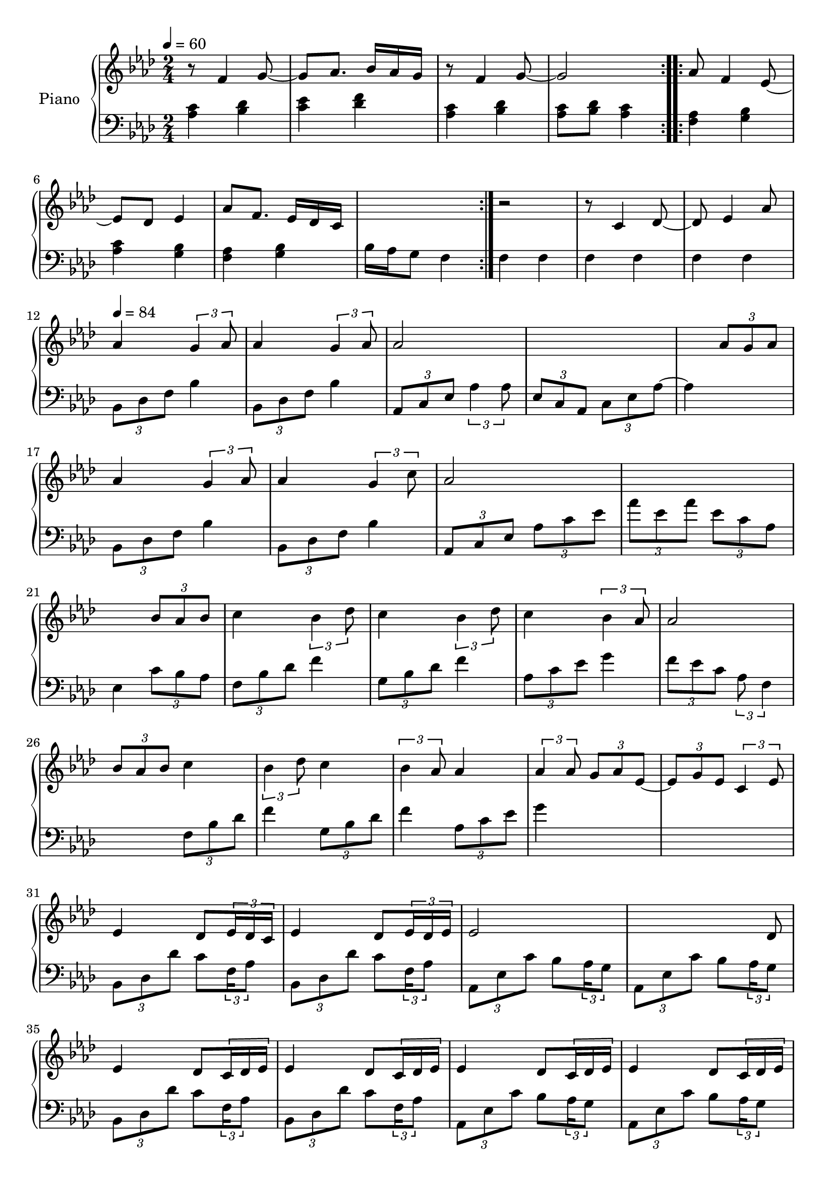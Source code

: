 \version "2.22.1"

accelPoco = \markup { \italic {poco a poco accel.}}

upper = \relative c' {
  \clef treble
  \key aes \major
  \time 2/4
  \tempo 4 = 60
  
  \repeat volta 2 {
    r8 f4 g8~  g8 aes8. bes16 aes g 
    r8 f4 g8~  g2  
  }
  
  aes8 f4 ees8~  
  ees des ees4 
  % aes8 f4 ees16 des 
  aes8 f8. ees16 des c
  s2  r2 \accelPoco
  
  
  r8 c4 des8~  
  des8 ees4 aes8 
  
  \tempo 4 = 84
  aes4 \tuplet 3/2 {g4 aes8} 
  aes4 \tuplet 3/2 {g4 aes8}  
  aes2 
  s2  
  
  s4 \tuplet 3/2 {aes8 g aes}  
  aes4 \tuplet 3/2 {g4 aes8} 
  aes4 \tuplet 3/2 {g4 c8}   
  aes2   
  s2
  
  s4	 \tuplet 3/2 {bes8 aes bes}  
  c4 \tuplet 3/2 {bes4 des8} 
  c4 \tuplet 3/2 {bes4 des8}  
  c4 \tuplet 3/2 {bes4 aes8} 
  
  aes2  
  \tuplet 3/2 {bes8 aes bes} c4 
  \tuplet 3/2 {bes4 des8} c4  
  \tuplet 3/2 {bes4 aes8} aes4  
  
  \tuplet 3/2 {aes4 aes8} \tuplet 3/2 {g8 aes ees~}  
  \tuplet 3/2 {ees8 g ees} \tuplet 3/2 {c4 ees8}
  
  
  %% BEGIN BRIDGE SECTION %%
  % bes minor
  ees4 des8 \tuplet 3/2 { ees16 des c } 
  ees4 des8 \tuplet 3/2 { ees16 des ees } 
  
  % aes major
  ees2
  \omit TupletNumber
  s4 s8 \tuplet 3/2 { s16 des8 } 
  
  % bes minor
  ees4 des8 \tuplet 3/2 { c16 des ees}
  ees4 des8 \tuplet 3/2 { c16 des ees}
  
  % aes major
  ees4 des8 \tuplet 3/2 { c16 des ees}
  ees4 des8 \tuplet 3/2 { c16 des ees}
  
  % c minor
  ees4 des8 \tuplet 3/2 { c16 des ees}
  ees4 des8 \tuplet 3/2 { c16 des ees}
  
  % f minor
  ees4 des8 \tuplet 3/2 { c16 des ees}
  ees4 des8 \< \tuplet 3/2 {  c16 des ees\accent \!}
  
  % bes minor
  g4 f8 \tuplet 3/2 { ees16 f g}
  g4 f8 \tuplet 3/2 { ees16 f g}
  
  % aes minor
  g4( aes)
  s2
  
  % c minor
  aes4( bes)
  \omit TupletNumber
  s4 s8 \tuplet 3/2 { s16 bes8 } 
  
  % f minor
  bes4 aes
  s4.. <aes c>16
  
  %% END OF BRIDGE %%
  % bes minor
  <aes c>4 <bes aes>8 <aes c>
  <aes c>4 <bes aes>8 <aes c>
  
  % aes minor
  <aes c>2
  s4 s8 <aes c>8
  
  % bes minor
  <aes c>4 <bes aes>8 <aes c>
  <aes c>4 <bes aes>8 <bes des>
  
  % aes minor
  <aes c ees>2
  s4 s16 des c des
  
  % f minor
  <c ees>4 <bes des>8 <c ees>
  
  % c minor
  <c ees>4 <bes des>8 <c ees>
  
  % aes minor
  <c ees>4 <bes des>8 <aes c>
  
  % f minor
  <aes c>4. <bes des>8
  <c ees>4 <bes des>8 <c ees>
  
  % c minor
  <c ees>4 <bes des>8 <aes c>
  
  % aes minor
  <aes c> 2
  
  % f minor
  s4 s8 aes8
  
  
   %% RETURN TO ORIGINAL THEME %%
  
  
  
  
  
}

lower = \relative c' {
  \clef bass
  \key aes \major
  \time 2/4

  \repeat volta 2 {
    <aes c>4 <bes des>  <c ees> <des f>  
    <aes c>4 <bes des>  <aes c>8 <bes des> <aes c>4  
  }
  
  \repeat volta 2 {
    <f aes>4 <g bes>  <aes c> <g bes> 
    %<f aes> <g bes>  c16 bes aes g f4
    <f aes> <g bes>  bes16 aes g8 f4
  }
  
  f4 f  f f  f f  
  \tuplet 3/2 {bes,8 des f} bes4  
  \tuplet 3/2 {bes,8 des f} bes4  
  \tuplet 3/2 {aes,8 c ees} \tuplet 3/2 {aes4 aes8}  
  \tuplet 3/2 {ees8 c aes} \tuplet 3/2 {c ees aes~} 
  
  aes4 s4 
  \tuplet 3/2 {bes,8 des f} bes4   
  \tuplet 3/2 {bes,8 des f} bes4 
  \tuplet 3/2 {aes,8 c ees}  \tuplet 3/2 {aes c ees}  
  \tuplet 3/2 {aes ees aes}  \tuplet 3/2 {ees c aes} 
  
  
  ees4 \tuplet 3/2 {c'8 bes aes}  
  \tuplet 3/2 {f8 bes des} f4 
  \tuplet 3/2 {g,8 bes des} f4  
  \tuplet 3/2 {aes,8 c ees} g4 
  
  \tuplet 3/2 {f8 ees c} \tuplet 3/2 {aes f4}
  
  s4 \tuplet 3/2 {f8 bes des}  
  f4  \tuplet 3/2 {g,8 bes des} 
  f4 \tuplet 3/2 {aes,8 c ees}  
  g4 s4  
  s2  
  
  
  %% BEGIN BRIDGE SECTION %%
  % bes minor
  \tuplet 3/2 { bes,,8 des des' } c8 \tuplet 3/2 {f,16 aes8}
  \tuplet 3/2 { bes,8 des des' } c8 \tuplet 3/2 {f,16 aes8}
  
  % aes major
  \tuplet 3/2 { aes,8 ees' c' } bes8 \tuplet 3/2 {aes16 g8}
  \tuplet 3/2 { aes,8 ees' c' } bes8 \tuplet 3/2 {aes16 g8}
  
  % bes minor
  \tuplet 3/2 { bes,8 des des' } c8 \tuplet 3/2 {f,16 aes8}
  \tuplet 3/2 { bes,8 des des' } c8 \tuplet 3/2 {f,16 aes8}
  
  % aes major
  \tuplet 3/2 { aes,8 ees' c' } bes8 \tuplet 3/2 {aes16 g8}
  \tuplet 3/2 { aes,8 ees' c' } bes8 \tuplet 3/2 {aes16 g8}
  
  % c minor
  \tuplet 3/2 { g,8 ees' c' } bes8 \tuplet 3/2 {aes16 g8}
  \tuplet 3/2 { g,8 ees' c' } bes8 \tuplet 3/2 {aes16 bes8}
  
  % f minor
  \tuplet 3/2 { f,8 c' f'\accent } c8 \tuplet 3/2 {bes16 aes8}
  \tuplet 3/2 { f,8 c' aes' } f8 \tuplet 3/2 {ees16 bes8}
  
  % bes minor
  \tuplet 3/2 { bes8 des ees' } des8 \tuplet 3/2 {c16 bes8}
  \tuplet 3/2 { bes,8 des ees' } des8 \tuplet 3/2 {c16 bes8}
  
  % aes minor
  \tuplet 3/2 { aes,8 ees' ees' } des8 \tuplet 3/2 {c16 aes8}
  \tuplet 3/2 { aes,8 ees' c' } bes8 \tuplet 3/2 {aes16 f8}

  % c minor
  \tuplet 3/2 { g,8 ees' c' } bes8 \tuplet 3/2 {aes16 g8}
  \tuplet 3/2 { g,8 ees' c' } bes8 \tuplet 3/2 {aes16 f8}
  
  % f minor
  \tuplet 3/2 { f,8 c' \clef treble c''^\accent } bes8 \tuplet 3/2 {g16 f8}
  \clef bass
  f,,16[ c'] c[ aes'] aes[ c] aes[ f]
  
  %bes minor 
  bes,16 des bes' f des' bes ees8
  bes,16 des bes' f des' bes des8
  
  % aes minor
  aes,16 ees' aes ees bes' aes g8
  aes,16 ees' aes ees bes' aes c8
  
  % bes minor
  bes,16 des bes' f des' bes des8
  bes,16 des bes' f des' c aes8
  
  % aes minor
  aes,16 ees' aes ees c' bes ees8
  aes,,16 ees' aes ees c' aes <f bes>8
  
  % f minor
  f,16 c' aes' f bes aes c8
  
  % c minor
  g,16 ees' aes f bes aes c8
  
  % aes minor
  aes,16 ees' aes g f8 ees
  
  % f minor
  f16 ees aes f ees des c8
  f,16 c' aes' f c' bes c8
  
  % c minor
  g,16 ees' aes g bes aes c8
  
  % aes minor
  aes,16 ees' aes g bes aes g8
  
  % f minor
  <f aes>8 <ees g> <des f> <c ees>
  
  
  %% RETURN TO ORIGINAL THEME %%
  
  
  
  
  
}


\score {
  \new PianoStaff \with { instrumentName = "Piano" }
  <<
    \new Staff = "upper" \upper 
    \new Staff = "lower" \lower
  >>
  \layout { }
  \midi { }
}
